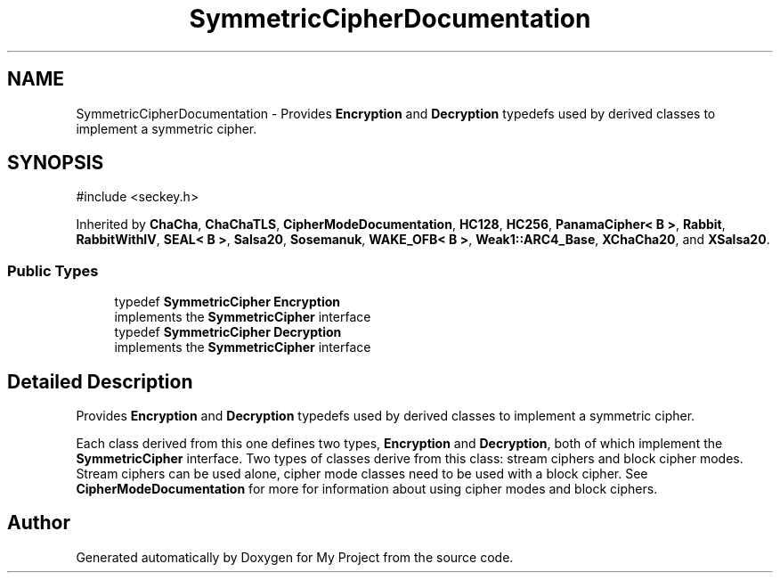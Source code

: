 .TH "SymmetricCipherDocumentation" 3 "My Project" \" -*- nroff -*-
.ad l
.nh
.SH NAME
SymmetricCipherDocumentation \- Provides \fBEncryption\fP and \fBDecryption\fP typedefs used by derived classes to implement a symmetric cipher\&.  

.SH SYNOPSIS
.br
.PP
.PP
\fR#include <seckey\&.h>\fP
.PP
Inherited by \fBChaCha\fP, \fBChaChaTLS\fP, \fBCipherModeDocumentation\fP, \fBHC128\fP, \fBHC256\fP, \fBPanamaCipher< B >\fP, \fBRabbit\fP, \fBRabbitWithIV\fP, \fBSEAL< B >\fP, \fBSalsa20\fP, \fBSosemanuk\fP, \fBWAKE_OFB< B >\fP, \fBWeak1::ARC4_Base\fP, \fBXChaCha20\fP, and \fBXSalsa20\fP\&.
.SS "Public Types"

.in +1c
.ti -1c
.RI "typedef \fBSymmetricCipher\fP \fBEncryption\fP"
.br
.RI "implements the \fBSymmetricCipher\fP interface "
.ti -1c
.RI "typedef \fBSymmetricCipher\fP \fBDecryption\fP"
.br
.RI "implements the \fBSymmetricCipher\fP interface "
.in -1c
.SH "Detailed Description"
.PP 
Provides \fBEncryption\fP and \fBDecryption\fP typedefs used by derived classes to implement a symmetric cipher\&. 

Each class derived from this one defines two types, \fBEncryption\fP and \fBDecryption\fP, both of which implement the \fBSymmetricCipher\fP interface\&. Two types of classes derive from this class: stream ciphers and block cipher modes\&. Stream ciphers can be used alone, cipher mode classes need to be used with a block cipher\&. See \fBCipherModeDocumentation\fP for more for information about using cipher modes and block ciphers\&. 

.SH "Author"
.PP 
Generated automatically by Doxygen for My Project from the source code\&.
